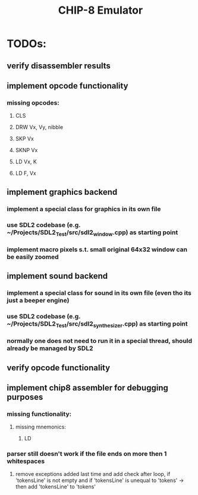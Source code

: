 #+TITLE: CHIP-8 Emulator
#+TOC:nil

* TODOs:
** verify disassembler results
** implement opcode functionality
*** missing opcodes:
**** CLS
**** DRW Vx, Vy, nibble
**** SKP Vx
**** SKNP Vx
**** LD Vx, K
**** LD F, Vx
** implement graphics backend
*** implement a special class for graphics in its own file
*** use SDL2 codebase (e.g. ~/Projects/SDL2_Test/src/sdl2_window.cpp) as starting point
*** implement macro pixels s.t. small original 64x32 window can be easily zoomed
** implement sound backend
*** implement a special class for sound in its own file (even tho its just a beeper engine)
*** use SDL2 codebase (e.g. ~/Projects/SDL2_Test/src/sdl2_synthesizer.cpp) as starting point
*** normally one does not need to run it in a special thread, should already be managed by SDL2
** verify opcode functionality
** implement chip8 assembler for debugging purposes
*** missing functionality:
**** missing mnemonics:
***** LD
*** parser still doesn't work if the file ends on more then 1 whitespaces 
**** remove exceptions added last time and add check after loop, if 'tokensLine' is not empty and if 'tokensLine' is unequal to 'tokens' -> then add 'tokensLine' to 'tokens'
